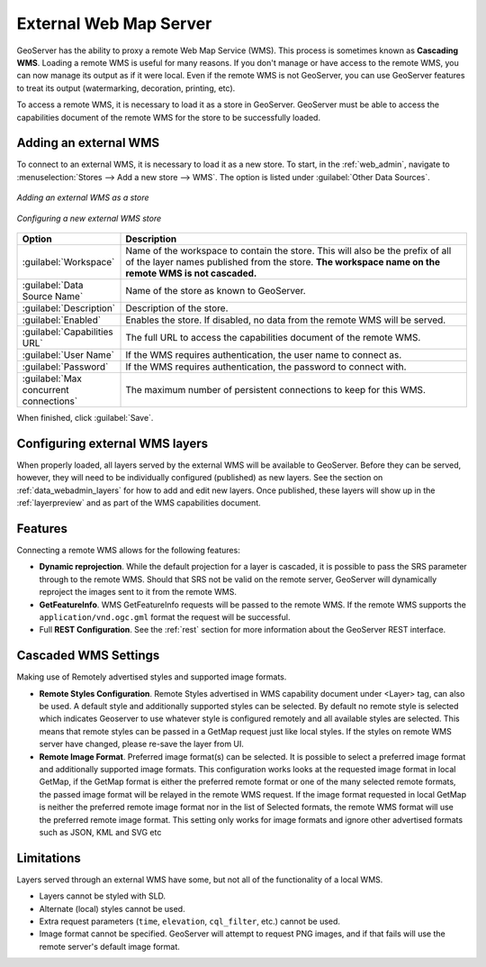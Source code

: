 .. _data_external_wms:

External Web Map Server
=======================

GeoServer has the ability to proxy a remote Web Map Service (WMS).  This process is sometimes known as **Cascading WMS**.  Loading a remote WMS is useful for many reasons.  If you don't manage or have access to the remote WMS, you can now manage its output as if it were local.  Even if the remote WMS is not GeoServer, you can use GeoServer features to treat its output (watermarking, decoration, printing, etc).

To access a remote WMS, it is necessary to load it as a store in GeoServer.  GeoServer must be able to access the capabilities document of the remote WMS for the store to be successfully loaded.

Adding an external WMS
----------------------

To connect to an external WMS, it is necessary to load it as a new store.  To start, in the :ref:`web_admin`, navigate to :menuselection:`Stores --> Add a new store --> WMS`.  The option is listed under :guilabel:`Other Data Sources`.

.. figure:: images/wmsaddnew.png
   :align: center

   *Adding an external WMS as a store*

.. figure:: images/wmsconfigure.png
   :align: center

   *Configuring a new external WMS store*

.. list-table::
   :widths: 20 80

   * - **Option**
     - **Description**
   * - :guilabel:`Workspace`
     - Name of the workspace to contain the store.  This will also be the prefix of all of the layer names published from the store.  **The workspace name on the remote WMS is not cascaded.**
   * - :guilabel:`Data Source Name`
     - Name of the store as known to GeoServer.
   * - :guilabel:`Description`
     - Description of the store. 
   * - :guilabel:`Enabled`
     - Enables the store.  If disabled, no data from the remote WMS will be served.
   * - :guilabel:`Capabilities URL`
     - The full URL to access the capabilities document of the remote WMS.
   * - :guilabel:`User Name`
     - If the WMS requires authentication, the user name to connect as.
   * - :guilabel:`Password`
     - If the WMS requires authentication, the password to connect with.
   * - :guilabel:`Max concurrent connections`
     - The maximum number of persistent connections to keep for this WMS.

When finished, click :guilabel:`Save`.

Configuring external WMS layers
-------------------------------

When properly loaded, all layers served by the external WMS will be available to GeoServer.  Before they can be served, however, they will need to be individually configured (published) as new layers.  See the section on :ref:`data_webadmin_layers` for how to add and edit new layers.  Once published, these layers will show up in the :ref:`layerpreview` and as part of the WMS capabilities document.

Features
--------

Connecting a remote WMS allows for the following features:

* **Dynamic reprojection**.  While the default projection for a layer is cascaded, it is possible to pass the SRS parameter through to the remote WMS.  Should that SRS not be valid on the remote server, GeoServer will dynamically reproject the images sent to it from the remote WMS.

* **GetFeatureInfo**.  WMS GetFeatureInfo requests will be passed to the remote WMS.  If the remote WMS supports the ``application/vnd.ogc.gml`` format the request will be successful. 

* Full **REST Configuration**. See the :ref:`rest` section for more information about the GeoServer REST interface.

Cascaded WMS Settings
---------------------

Making use of Remotely advertised styles and supported image formats.

* **Remote Styles Configuration**. Remote Styles advertised in WMS capability document under <Layer> tag, can also be used. A default style and additionally supported styles can be selected. By default no remote style is selected which indicates Geoserver to use whatever style is configured remotely and all available styles are selected. This means that remote styles can be passed in a GetMap request just like local styles. If the styles on remote WMS server have changed, please re-save the layer from UI.

* **Remote Image Format**. Preferred image format(s) can be selected. It is possible to select a preferred image format and additionally supported image formats. This configuration works looks at the requested image format in local GetMap, if the GetMap format is either the preferred remote format or one of the many selected remote formats, the passed image format will be relayed in the remote WMS request. If the image format requested in local GetMap is neither the preferred remote image format nor in the list of Selected formats, the remote WMS format will use the preferred remote image format. This setting only works for image formats and ignore other advertised formats such as JSON, KML and SVG etc

.. figure:: images/cascaded_wms.png
   :align: center

Limitations
-----------

Layers served through an external WMS have some, but not all of the functionality of a local WMS.

* Layers cannot be styled with SLD.

* Alternate (local) styles cannot be used.

* Extra request parameters (``time``, ``elevation``, ``cql_filter``, etc.) cannot be used.

* Image format cannot be specified.  GeoServer will attempt to request PNG images, and if that fails will use the remote server's default image format.

